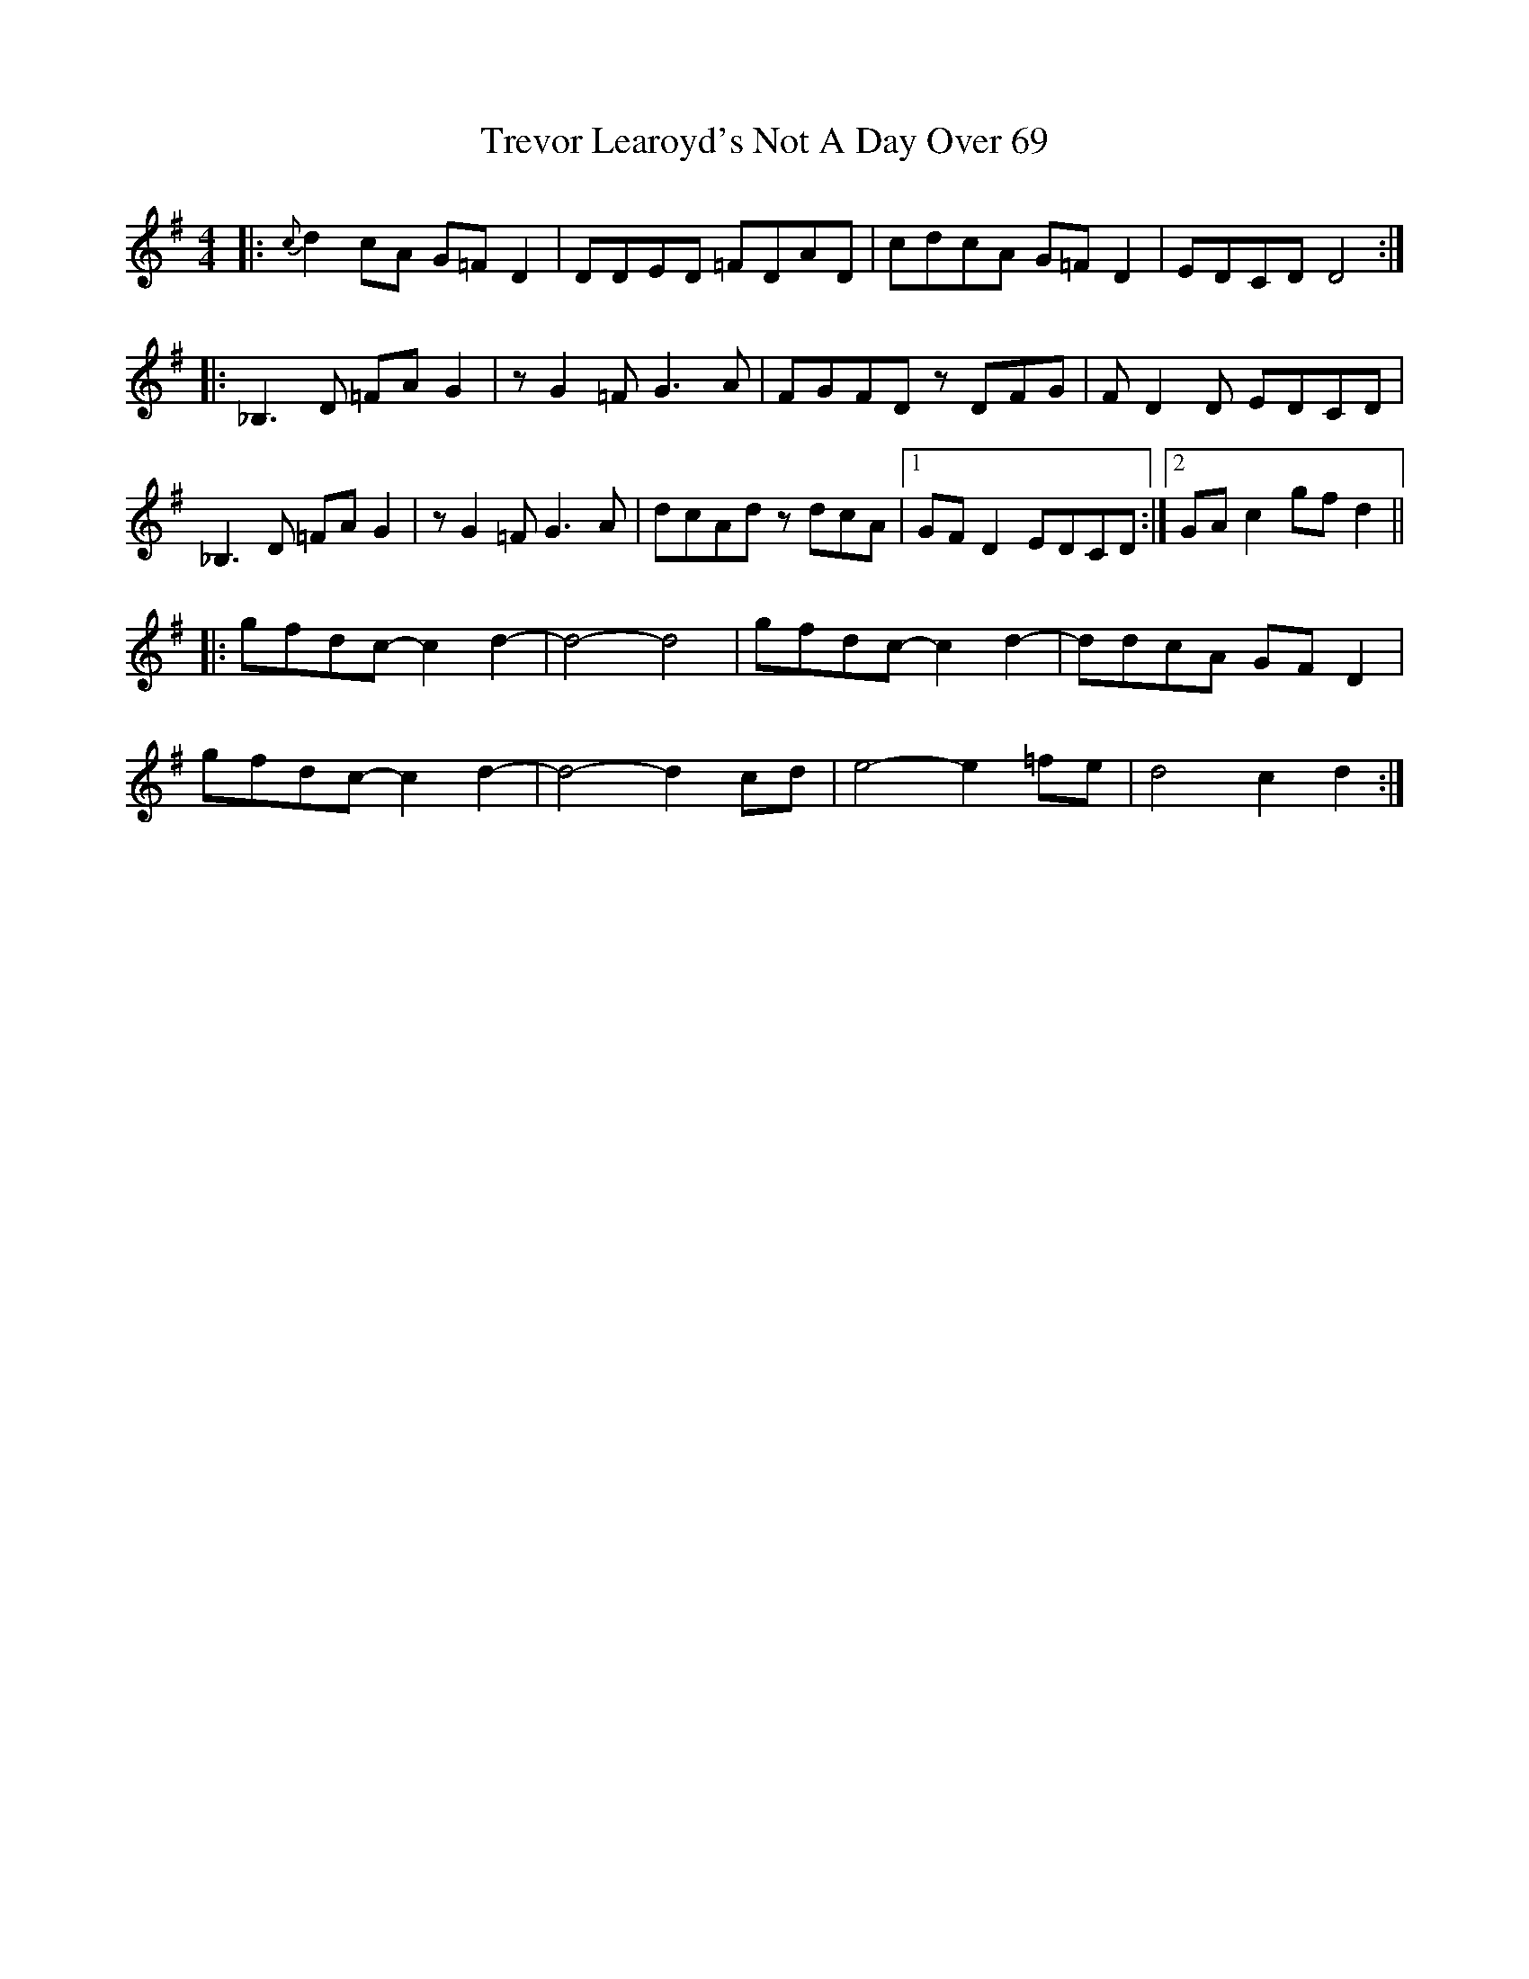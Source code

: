 X: 40869
T: Trevor Learoyd's Not A Day Over 69
R: reel
M: 4/4
K: Dmixolydian
|:{c}d2cA G=FD2|DDED =FDAD|cdcA G=FD2|EDCD D4:|
|:_B,3D =FAG2|zG2=F G3A|FGFD zDFG|FD2D EDCD|
_B,3D =FAG2|zG2=F G3A|dcAd zdcA|1 GFD2 EDCD:|2 GAc2 gfd2||
|:gfdc- c2d2-|d4- d4|gfdc- c2d2-|ddcA GFD2|
gfdc- c2d2-|d4- d2cd|e4- e2=fe|d4 c2d2:|

